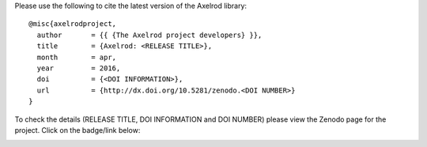 Please use the following to cite the latest version of the Axelrod library::

    @misc{axelrodproject,
      author       = {{ {The Axelrod project developers} }},
      title        = {Axelrod: <RELEASE TITLE>},
      month        = apr,
      year         = 2016,
      doi          = {<DOI INFORMATION>},
      url          = {http://dx.doi.org/10.5281/zenodo.<DOI NUMBER>}
    }

To check the details (RELEASE TITLE, DOI INFORMATION and DOI NUMBER) please view
the Zenodo page for the project. Click on the badge/link below:

.. image:: https://zenodo.org/badge/19509/Axelrod-Python/Axelrod.svg
    :target: https://zenodo.org/badge/latestdoi/19509/Axelrod-Python/Axelrod
